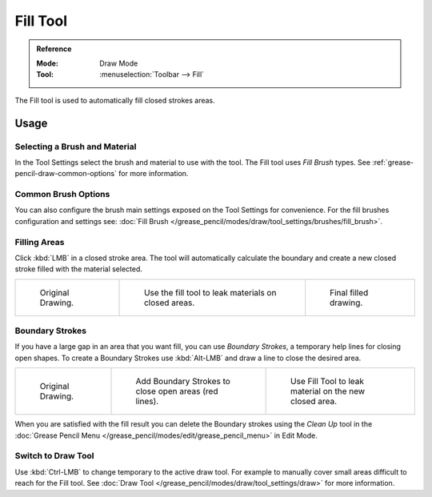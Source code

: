 .. _tool-grease-pencil-draw-fill:

*********
Fill Tool
*********

.. admonition:: Reference
   :class: refbox

   :Mode:      Draw Mode
   :Tool:      :menuselection:`Toolbar --> Fill`

The Fill tool is used to automatically fill closed strokes areas.


Usage
=====

Selecting a Brush and Material
------------------------------

In the Tool Settings select the brush and material to use with the tool.
The Fill tool uses *Fill Brush* types.
See :ref:`grease-pencil-draw-common-options` for more information.


Common Brush Options
--------------------

You can also configure the brush main settings exposed on the Tool Settings for convenience.
For the fill brushes configuration and settings
see: :doc:`Fill Brush </grease_pencil/modes/draw/tool_settings/brushes/fill_brush>`.


Filling Areas
-------------

Click :kbd:`LMB` in a closed stroke area. The tool will automatically calculate
the boundary and create a new closed stroke filled with the material selected.

.. list-table::

   * - .. figure:: /images/grease-pencil_modes_draw_tool-settings_fill_fill-01.png
          :width: 200px

          Original Drawing.

     - .. figure:: /images/grease-pencil_modes_draw_tool-settings_fill_fill-02.png
          :width: 200px

          Use the fill tool to leak materials on closed areas.

     - .. figure:: /images/grease-pencil_modes_draw_tool-settings_fill_fill-03.png
          :width: 200px

          Final filled drawing.


Boundary Strokes
----------------

If you have a large gap in an area that you want fill,
you can use *Boundary Strokes*, a temporary help lines for closing open shapes.
To create a Boundary Strokes use :kbd:`Alt-LMB` and draw a line to close the desired area.

.. list-table::

   * - .. figure:: /images/grease-pencil_modes_draw_tool-settings_fill_boundary-strokes-01.png
          :width: 200px

          Original Drawing.

     - .. figure:: /images/grease-pencil_modes_draw_tool-settings_fill_boundary-strokes-02.png
          :width: 200px

          Add Boundary Strokes to close open areas (red lines).

     - .. figure:: /images/grease-pencil_modes_draw_tool-settings_fill_boundary-strokes-03.png
          :width: 200px

          Use Fill Tool to leak material on the new closed area.

When you are satisfied with the fill result you can delete the Boundary strokes using
the *Clean Up* tool in the :doc:`Grease Pencil Menu </grease_pencil/modes/edit/grease_pencil_menu>` in Edit Mode.


Switch to Draw Tool
-------------------

Use :kbd:`Ctrl-LMB` to change temporary to the active draw tool.
For example to manually cover small areas difficult to reach for the Fill tool.
See :doc:`Draw Tool </grease_pencil/modes/draw/tool_settings/draw>` for more information.
